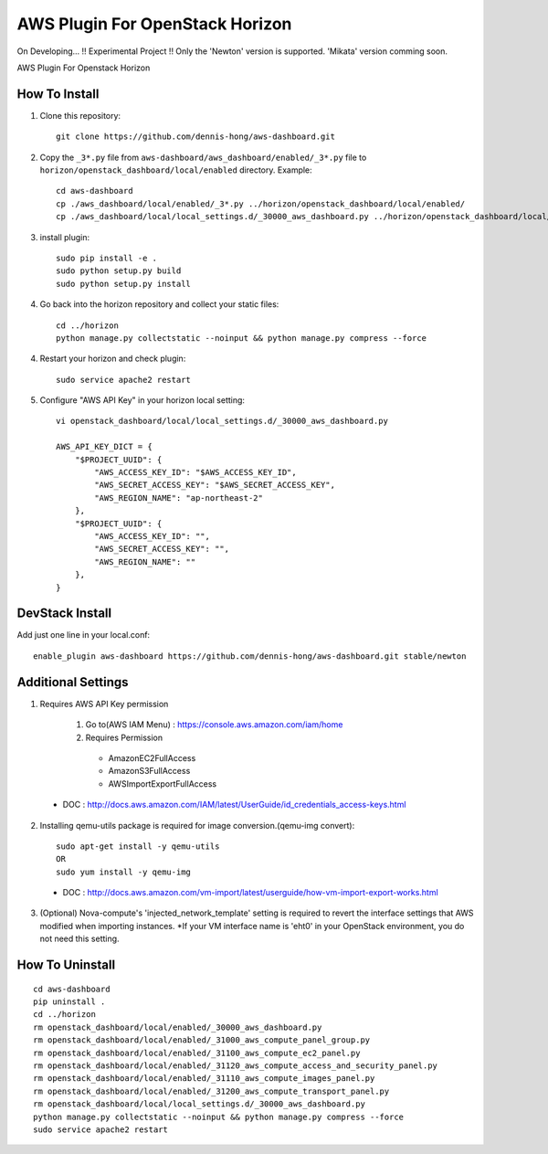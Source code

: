 ================================
AWS Plugin For OpenStack Horizon
================================
.. image:: https://img.shields.io/badge/license-Apache%202-blue.svg
    :target: https://raw.githubusercontent.com/dennis-hong/aws-dashboard/master/LICENSE
On Developing... !! Experimental Project !!
Only the 'Newton' version is supported. 'Mikata' version comming soon.

AWS Plugin For Openstack Horizon

.. image:: https://cloud.githubusercontent.com/assets/23111859/26439340/af7acc86-4162-11e7-89de-48ef89451987.png

How To Install
--------------

1. Clone this repository::

    git clone https://github.com/dennis-hong/aws-dashboard.git

2. Copy the ``_3*.py`` file from ``aws-dashboard/aws_dashboard/enabled/_3*.py`` file to
   ``horizon/openstack_dashboard/local/enabled`` directory. Example::

    cd aws-dashboard
    cp ./aws_dashboard/local/enabled/_3*.py ../horizon/openstack_dashboard/local/enabled/
    cp ./aws_dashboard/local/local_settings.d/_30000_aws_dashboard.py ../horizon/openstack_dashboard/local/local_settings.d/

3. install plugin::

    sudo pip install -e .
    sudo python setup.py build
    sudo python setup.py install

4. Go back into the horizon repository and collect your static files::

    cd ../horizon
    python manage.py collectstatic --noinput && python manage.py compress --force

4. Restart your horizon and check plugin::

    sudo service apache2 restart

5. Configure "AWS API Key" in your horizon local setting::

    vi openstack_dashboard/local/local_settings.d/_30000_aws_dashboard.py
    
    AWS_API_KEY_DICT = {
        "$PROJECT_UUID": {
            "AWS_ACCESS_KEY_ID": "$AWS_ACCESS_KEY_ID",
            "AWS_SECRET_ACCESS_KEY": "$AWS_SECRET_ACCESS_KEY",
            "AWS_REGION_NAME": "ap-northeast-2"
        },
        "$PROJECT_UUID": {
            "AWS_ACCESS_KEY_ID": "",
            "AWS_SECRET_ACCESS_KEY": "",
            "AWS_REGION_NAME": ""
        },
    }

DevStack Install
----------------

Add just one line in your local.conf::

    enable_plugin aws-dashboard https://github.com/dennis-hong/aws-dashboard.git stable/newton

Additional Settings
-------------------
1. Requires AWS API Key permission

    1) Go to(AWS IAM Menu) : https://console.aws.amazon.com/iam/home

    2) Requires Permission
     - AmazonEC2FullAccess
     - AmazonS3FullAccess
     - AWSImportExportFullAccess

 - DOC : http://docs.aws.amazon.com/IAM/latest/UserGuide/id_credentials_access-keys.html

2. Installing qemu-utils package is required for image conversion.(qemu-img convert)::

    sudo apt-get install -y qemu-utils
    OR
    sudo yum install -y qemu-img

 - DOC : http://docs.aws.amazon.com/vm-import/latest/userguide/how-vm-import-export-works.html

3. (Optional) Nova-compute's 'injected_network_template' setting is required
   to revert the interface settings that AWS modified when importing instances.
   *If your VM interface name is 'eht0' in your OpenStack environment, you do not need this setting.


How To Uninstall
----------------
::

    cd aws-dashboard
    pip uninstall .
    cd ../horizon
    rm openstack_dashboard/local/enabled/_30000_aws_dashboard.py
    rm openstack_dashboard/local/enabled/_31000_aws_compute_panel_group.py
    rm openstack_dashboard/local/enabled/_31100_aws_compute_ec2_panel.py
    rm openstack_dashboard/local/enabled/_31120_aws_compute_access_and_security_panel.py
    rm openstack_dashboard/local/enabled/_31110_aws_compute_images_panel.py
    rm openstack_dashboard/local/enabled/_31200_aws_compute_transport_panel.py
    rm openstack_dashboard/local/local_settings.d/_30000_aws_dashboard.py
    python manage.py collectstatic --noinput && python manage.py compress --force
    sudo service apache2 restart

